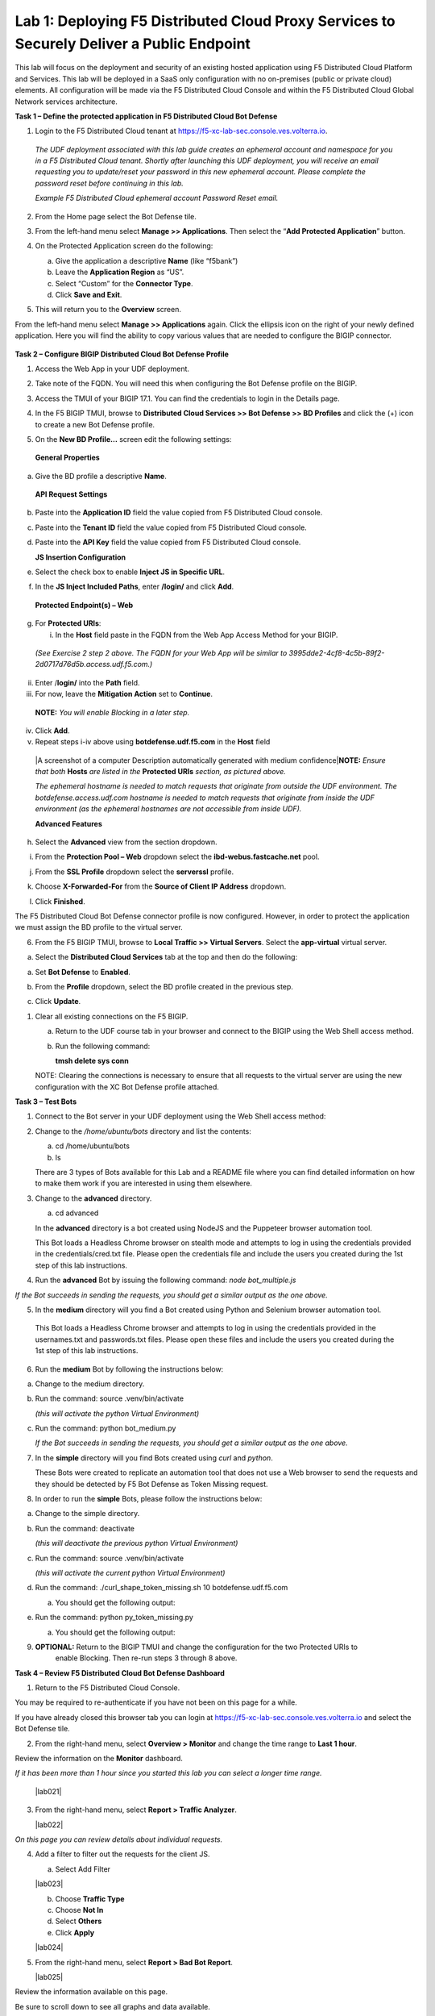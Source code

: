 Lab 1: Deploying F5 Distributed Cloud Proxy Services to Securely Deliver a Public Endpoint
==========================================================================================

This lab will focus on the deployment and security of an existing hosted application using F5
Distributed Cloud Platform and Services.  This lab will be deployed in a SaaS only
configuration with no on-premises (public or private cloud) elements.  All configuration
will be made via the F5 Distributed Cloud Console and within the F5 Distributed Cloud Global
Network services architecture.

**Task 1 – Define the protected application in F5 Distributed Cloud Bot Defense**

1. Login to the F5 Distributed Cloud tenant at
   `https://f5-xc-lab-sec.console.ves.volterra.io <https://f5-xc-lab-sec.console.ves.volterra.io/>`__.

..

   *The UDF deployment associated with this lab guide creates an
   ephemeral account and namespace for you in a F5 Distributed Cloud
   tenant. Shortly after launching this UDF deployment, you will receive
   an email requesting you to update/reset your password in this new
   ephemeral account. Please complete the password reset before
   continuing in this lab.*

   |lab001|

   *Example F5 Distributed Cloud ephemeral account Password Reset email.*

2. From the Home page select the Bot Defense tile.

   |lab002|

3. From the left-hand menu select **Manage >> Applications**. Then select the “\ **Add Protected Application**\ ” button.

   |lab003|

4. On the Protected Application screen do the following:

   a. Give the application a descriptive **Name** (like “f5bank”)

   b. Leave the **Application Region** as “US”.

   c. Select “Custom” for the **Connector Type**.

   d. Click **Save and Exit**.

   |lab004|

5. This will return you to the **Overview** screen.

From the left-hand menu select **Manage >> Applications** again. Click
the ellipsis icon on the right of your newly defined application. Here
you will find the ability to copy various values that are needed to
configure the BIGIP connector.

   |lab005|

**Task 2 – Configure BIGIP Distributed Cloud Bot Defense Profile**

1. Access the Web App in your UDF deployment.

   |lab006|

2. Take note of the FQDN. You will need this when configuring the Bot Defense profile on the BIGIP.

   |lab007|

3. Access the TMUI of your BIGIP 17.1. You can find the credentials to login in the Details page.

   |lab008|

4. In the F5 BIGIP TMUI, browse to **Distributed Cloud Services >> Bot Defense >> BD Profiles** and
   click the (+) icon to create a new Bot Defense profile.

   |lab009|

5. On the **New BD Profile…** screen edit the following settings:

..

   **General Properties**

a. Give the BD profile a descriptive **Name**.

..

   **API Request Settings**

b. Paste into the **Application ID** field the value copied from F5 Distributed Cloud console.

c. Paste into the **Tenant ID** field the value copied from F5 Distributed Cloud console.

d. Paste into the **API Key** field the value copied from F5 Distributed Cloud console.

   |lab010|

   **JS Insertion Configuration**

e. Select the check box to enable **Inject JS in Specific URL**.

f. In the **JS Inject Included Paths**, enter **/login/** and click  **Add**.

..

   **Protected Endpoint(s) – Web**

g. For **Protected URIs**:

   i. In the **Host** field paste in the FQDN from the Web App Access Method for your BIGIP.

..

   *(See Exercise 2 step 2 above. The FQDN for your Web App will be similar to 3995dde2-4cf8-4c5b-89f2-2d0717d76d5b.access.udf.f5.com.)*

ii.  Enter /**login/** into the **Path** field.

iii. For now, leave the **Mitigation Action** set to **Continue**.

..

   **NOTE:** *You will enable Blocking in a later step.*

iv. Click **Add**.

v.  Repeat steps i-iv above using **botdefense.udf.f5.com** in the **Host** field

..

   |A screenshot of a computer Description automatically generated with
   medium confidence|\ **NOTE:** *Ensure that both* **Hosts** *are
   listed in the* **Protected URIs** *section, as pictured above.*

   *The ephemeral hostname is needed to match requests that originate
   from outside the UDF environment. The botdefense.access.udf.com
   hostname is needed to match requests that originate from inside the
   UDF environment (as the ephemeral hostnames are not accessible from
   inside UDF).*

   **Advanced Features**

h. Select the **Advanced** view from the section dropdown.

i. From the **Protection Pool – Web** dropdown select the **ibd-webus.fastcache.net** pool.

j. From the **SSL Profile** dropdown select the **serverssl** profile.

k. Choose **X-Forwarded-For** from the **Source of Client IP Address** dropdown.

   |lab012|

l. Click **Finished**.

The F5 Distributed Cloud Bot Defense connector profile is now configured. However, in order to protect the application we must assign
the BD profile to the virtual server.

6. From the F5 BIGIP TMUI, browse to **Local Traffic >> Virtual Servers**. Select the **app-virtual** virtual server.

   |lab013|

a. Select the **Distributed Cloud Services** tab at the top and then do the following:

a. Set **Bot Defense** to **Enabled**.

b. From the **Profile** dropdown, select the BD profile created in the previous step.

c. Click **Update**.

   |lab014|

1. Clear all existing connections on the F5 BIGIP.

   a. Return to the UDF course tab in your browser and connect to the BIGIP using the Web Shell access method.

   b. Run the following command:

      **tmsh delete sys conn**

   NOTE: Clearing the connections is necessary to ensure that all
   requests to the virtual server are using the new configuration with
   the XC Bot Defense profile attached.

**Task 3 – Test Bots**

1. Connect to the Bot server in your UDF deployment using the Web Shell access method:

   |lab015|

2. Change to the */home/ubuntu/bots* directory and list the contents:

   a. cd /home/ubuntu/bots

   b. ls

   |lab016|

   There are 3 types of Bots available for this Lab and a README file where you can find detailed information
   on how to make them work if you are interested in using them elsewhere.

3. Change to the **advanced** directory.

   a. cd advanced

   In the **advanced** directory is a bot created using NodeJS and the
   Puppeteer browser automation tool.

   This Bot loads a Headless Chrome browser on stealth mode and attempts
   to log in using the credentials provided in the credentials/cred.txt
   file. Please open the credentials file and include the users you
   created during the 1st step of this lab instructions.

4. Run the **advanced** Bot by issuing the following command: *node bot_multiple.js*

   |lab017|

*If the Bot succeeds in sending the requests, you should get a similar output as the one above.*

5. In the **medium** directory will you find a Bot created using Python and Selenium browser automation tool.

..

   This Bot loads a Headless Chrome browser and attempts to log in using
   the credentials provided in the usernames.txt and passwords.txt
   files. Please open these files and include the users you created
   during the 1st step of this lab instructions.

6. Run the **medium** Bot by following the instructions below:

a. Change to the medium directory.

b. Run the command: source .venv/bin/activate

   *(this will activate the python Virtual Environment)*

c. Run the command: python bot_medium.py

   |lab018|

   *If the Bot succeeds in sending the requests, you should get a similar output as the one above.*

7. In the **simple** directory will you find Bots created using *curl* and *python*.

   These Bots were created to replicate an automation tool that does not use a Web browser to send the
   requests and they should be detected by F5 Bot Defense as Token Missing request.

8. In order to run the **simple** Bots, please follow the instructions below:

a. Change to the simple directory.

b. Run the command: deactivate

   *(this will deactivate the previous python Virtual Environment)*

c. Run the command: source .venv/bin/activate

   *(this will activate the current python Virtual Environment)*

d. Run the command: ./curl_shape_token_missing.sh 10 botdefense.udf.f5.com

   a. You should get the following output:

   |lab019|

e. Run the command: python py_token_missing.py

   a. You should get the following output:

   |lab020|

9. **OPTIONAL:** Return to the BIGIP TMUI and change the configuration for the two Protected URIs to
    enable Blocking. Then re-run steps 3 through 8 above.

**Task 4 – Review F5 Distributed Cloud Bot Defense Dashboard**

1. Return to the F5 Distributed Cloud Console.

You may be required to re-authenticate if you have not been on this page for a while.

If you have already closed this browser tab you can login at `https://f5-xc-lab-sec.console.ves.volterra.io <https://f5-xc-lab-sec.console.ves.volterra.io/>`__
and select the Bot Defense tile.

2. From the right-hand menu, select **Overview > Monitor** and change the time range to **Last 1 hour**.

Review the information on the **Monitor** dashboard.

*If it has been more than 1 hour since you started this lab you can select a longer time range.*

   |lab021|

3. From the right-hand menu, select **Report > Traffic Analyzer**.

   |lab022|

*On this page you can review details about individual requests.*

4. Add a filter to filter out the requests for the client JS.

   a. Select Add Filter

   |lab023|

   b. Choose **Traffic Type**

   c. Choose **Not In**

   d. Select **Others**

   e. Click **Apply**

   |lab024|

5. From the right-hand menu, select **Report > Bad Bot Report**.

   |lab025|

Review the information available on this page.

Be sure to scroll down to see all graphs and data available.

   |lab011|

+---------------------------------------------------------------------------------------------------------------+
| **End of Lab:**  This concludes the Lab.  In this lab you created an origin pool to connect to the            |
|                                                                                                               |
| application, you then created a load balancer and associated the origin pool to the load balancer.  This      |
|                                                                                                               |
| allowed the application to be advertised via the F5 Distributed Cloud Global Network.  The Distributed Cloud  |
+---------------------------------------------------------------------------------------------------------------+
| |labend|                                                                                                      |
+---------------------------------------------------------------------------------------------------------------+

.. |lab001| image:: images/media/image1.png
   :width: 3.68925in
   :height: 3.37788in

.. |lab002| image:: images/media/image2.png
   :width: 5.65675in
   :height: 4.27822in

.. |lab003| image:: images/media/image3.png
   :width: 3.68925in
   :height: 3.37788in

.. |lab004| image:: images/media/image4.png
   :width: 5.65675in
   :height: 4.27822in

.. |lab005| image:: images/media/image5.png
   :width: 3.68925in
   :height: 3.37788in

.. |lab006| image:: images/media/image6.png
   :width: 5.65675in
   :height: 4.27822in

.. |lab007| image:: images/media/image7.png
   :width: 3.68925in
   :height: 3.37788in

.. |lab008| image:: images/media/image8.png
   :width: 5.65675in
   :height: 4.27822in

.. |lab009| image:: images/media/image9.png
   :width: 3.68925in
   :height: 3.37788in

.. |lab010| image:: images/media/image10.png
   :width: 5.65675in
   :height: 4.27822in

.. |lab011| image:: images/media/image11.png
   :width: 3.68925in
   :height: 3.37788in

.. |lab012| image:: images/media/image12.png
   :width: 5.65675in
   :height: 4.27822in

.. |lab013| image:: images/media/image13.png
   :width: 3.68925in
   :height: 3.37788in

.. |lab014| image:: images/media/image14.png
   :width: 5.65675in
   :height: 4.27822in

.. |lab015| image:: images/media/image15.png
   :width: 3.68925in
   :height: 3.37788in

.. |lab016| image:: images/media/image16.png
   :width: 5.65675in
   :height: 4.27822in

.. |lab017| image:: images/media/image17.png
   :width: 3.68925in
   :height: 3.37788in

.. |lab018| image:: images/media/image18.png
   :width: 5.65675in
   :height: 4.27822in

.. |lab019| image:: images/media/image19.png
   :width: 3.68925in
   :height: 3.37788in

.. |lab020| image:: images/media/image20.png
   :width: 5.65675in
   :height: 4.27822in














.. |labend| image:: _static/labend.png
   :width: 800px
